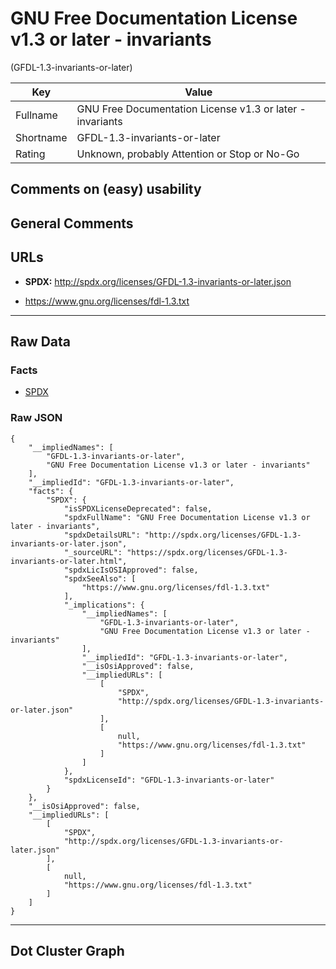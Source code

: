 * GNU Free Documentation License v1.3 or later - invariants
(GFDL-1.3-invariants-or-later)

| Key         | Value                                                       |
|-------------+-------------------------------------------------------------|
| Fullname    | GNU Free Documentation License v1.3 or later - invariants   |
| Shortname   | GFDL-1.3-invariants-or-later                                |
| Rating      | Unknown, probably Attention or Stop or No-Go                |

** Comments on (easy) usability

** General Comments

** URLs

- *SPDX:* http://spdx.org/licenses/GFDL-1.3-invariants-or-later.json

- https://www.gnu.org/licenses/fdl-1.3.txt

--------------

** Raw Data

*** Facts

- [[https://spdx.org/licenses/GFDL-1.3-invariants-or-later.html][SPDX]]

*** Raw JSON

#+BEGIN_EXAMPLE
  {
      "__impliedNames": [
          "GFDL-1.3-invariants-or-later",
          "GNU Free Documentation License v1.3 or later - invariants"
      ],
      "__impliedId": "GFDL-1.3-invariants-or-later",
      "facts": {
          "SPDX": {
              "isSPDXLicenseDeprecated": false,
              "spdxFullName": "GNU Free Documentation License v1.3 or later - invariants",
              "spdxDetailsURL": "http://spdx.org/licenses/GFDL-1.3-invariants-or-later.json",
              "_sourceURL": "https://spdx.org/licenses/GFDL-1.3-invariants-or-later.html",
              "spdxLicIsOSIApproved": false,
              "spdxSeeAlso": [
                  "https://www.gnu.org/licenses/fdl-1.3.txt"
              ],
              "_implications": {
                  "__impliedNames": [
                      "GFDL-1.3-invariants-or-later",
                      "GNU Free Documentation License v1.3 or later - invariants"
                  ],
                  "__impliedId": "GFDL-1.3-invariants-or-later",
                  "__isOsiApproved": false,
                  "__impliedURLs": [
                      [
                          "SPDX",
                          "http://spdx.org/licenses/GFDL-1.3-invariants-or-later.json"
                      ],
                      [
                          null,
                          "https://www.gnu.org/licenses/fdl-1.3.txt"
                      ]
                  ]
              },
              "spdxLicenseId": "GFDL-1.3-invariants-or-later"
          }
      },
      "__isOsiApproved": false,
      "__impliedURLs": [
          [
              "SPDX",
              "http://spdx.org/licenses/GFDL-1.3-invariants-or-later.json"
          ],
          [
              null,
              "https://www.gnu.org/licenses/fdl-1.3.txt"
          ]
      ]
  }
#+END_EXAMPLE

--------------

** Dot Cluster Graph

[[../dot/GFDL-1.3-invariants-or-later.svg]]